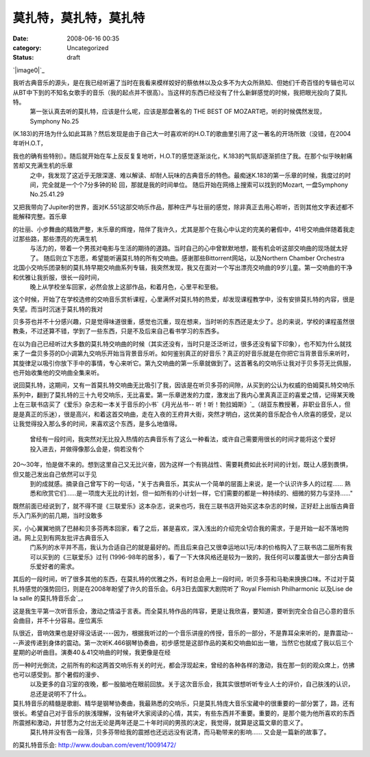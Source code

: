 莫扎特，莫扎特，莫扎特
######################
:date: 2008-06-16 00:35
:category: Uncategorized
:status: draft

`|image0|`_

我听古典音乐的源头，是在我已经听遍了当时在我看来模样姣好的蔡依林以及众多不为大众所熟知、但她们千奇百怪的专辑也可以从BT中下到的不知名女歌手的音乐（我的起点并不很高）。当这样的东西已经没有了什么新鲜感觉的时候，我把眼光投向了莫扎特。
 第一张认真去听的莫扎特，应该是什么呢，应该是那盘著名的 THE BEST OF MOZART吧，听的时候偶然发现，Symphony No.25

(K.183)的开场为什么如此耳熟？然后发现是由于自己大一时喜欢听的H.O.T的歌曲里引用了这一著名的开场所致（没错，在2004年听H.O.T，

我也的确有些特别）。随后就开始在车上反反复复地听，H.O.T的感觉逐渐淡化，K.183的气氛却逐渐抓住了我。在那个似乎映射痛苦却又充满生机的乐章
 之中，我发现了这近乎无限深邃、难以解读、却耐人玩味的古典音乐的特色。最痴迷K.183的第一乐章的时候，我度过的时间，完全就是一个个7分多钟的轮
 回，那就是我的时间单位。
 随后开始在网络上搜索可以找到的Mozart,
 一盘Symphony No.25.41.29

又把我带向了Jupiter的世界，面对K.551这部交响乐作品，那种庄严与壮丽的感觉，除非真正去用心聆听，否则其他文字表述都不能解释完整。首乐章

的壮丽、小步舞曲的精致严整，末乐章的辉煌，陪伴了我许久，尤其是那个在我心中认定的完美的暑假中，41号交响曲伴随着我走过那些路，那些漂亮的充满生机
 与活力的，带着一个男孩对电影与生活的期待的道路。当时自己的心中曾默默地想，能有机会听这部交响曲的现场就太好了。
 随后则立下志愿，希望能听遍莫扎特的所有交响曲。感谢那些Bittorrent网站，以及Northern Chamber Orchestra

北国小交响乐团录制的莫扎特早期交响曲系列专辑，我突然发现，我又在面对一个写出漂亮交响曲的9岁儿童。第一交响曲的干净和优雅让我折服，很长一段时间，
 晚上从学校坐车回家，必然会放上这部作品，和着月色，心里平和至极。

这个时候，开始了在学校选修的交响音乐赏析课程，心里满怀对莫扎特的热爱，却发现课程教学中，没有安排莫扎特的内容，很是失望。而当时沉迷于莫扎特的我对

贝多芬也并不十分感兴趣，只是觉得味道很重，感觉也沉重，现在想来，当时听的东西还是太少了。总的来说，学校的课程虽然很教条，不过还算不错，学到了一些东西，只是不及后来自己看书学习的东西多。

在以为自己已经听过大多数的莫扎特交响曲的时候（其实还没有，当时只是泛泛听过，很多还没有留下印象），也不知为什么就找来了一盘贝多芬的D小调第九交响乐开始当背景音乐听。如何鉴别真正的好音乐？真正的好音乐就是在你把它当背景音乐来听时，其旋律足以吸引你放下手中的事情，专心来听它。第九交响曲的第一乐章就做到了。这首著名的交响乐让我对于贝多芬无比佩服，也开始收集他的交响曲全集来听。

说回莫扎特，这期间，又有一首莫扎特交响曲无比吸引了我，因该是在听贝多芬的间隙，从买到的公认为权威的伯姆莫扎特交响乐系列中，翻到了莫扎特的三十九号交响乐，无比喜爱。第一乐章迸发的力度，激发出了我内心里真真正正的喜爱之情，记得某天晚上在三联书店买了《爱乐》杂志和一本关于音乐的小书`《月光丛书--
听！听！勃拉姆斯》`_（胡亚东教授著，非职业音乐人，但是是真正的乐迷），很是高兴，和着这首交响曲，走在入夜的王府井大街，突然才明白，这优美的音乐配合令人欣喜的感受，足以让我觉得投入那么多的时间，来喜欢这个东西，是多么地值得。
 曾经有一段时间，我突然对无比投入热情的古典音乐有了这么一种看法，或许自己需要用很长的时间才能将这个爱好投入进去，并做得像那么会是，倘若没有个

20～30年，怕是做不来的。想到这里自己又无比兴奋，因为这样一个有挑战性、需要耗费如此长时间的计划，既让人感到畏惧，但又能己发出自己依然可以于见
 到的成就感。摘录自己曾写下的一句话，"关于古典音乐，其实从一个简单的层面上来说，是一个认识许多人的过程......
 熟悉和欣赏它们......是一项庞大无比的计划，但一如所有的小计划一样，它们需要的都是一种持续的、细微的努力与坚持......"

既然前面已经说到了，就不得不提《三联爱乐》这本杂志，说来也巧，我在三联书店开始买这本杂志的时候，正好赶上出版古典音乐入门系列的前几期，当时没敢多

买，小心翼翼地挑了巴赫和贝多芬两本回家，看了之后，甚是喜欢，深入浅出的介绍完全切合我的需求，于是开始一起不落地购进。网上见到有网友批评古典音乐入
 门系列的水平并不高，我认为合适自己的就是最好的。而且后来自己又很幸运地以1元/本的价格购入了三联书店二层所有我可以买到的《三联爱乐》过刊
 (1996-98年的居多），看了一下大体风格还是较为一致的，我任何可以覆盖很大一部分古典音乐爱好者的需求。

其后的一段时间，听了很多其他的东西，在莫扎特的优雅之外，有时总会用上一段时间，听贝多芬和马勒来换换口味。不过对于莫扎特感觉的强势回归，则是在2008年盼望了许久的音乐会。6月3日去国家大剧院听了`Royal
Flemish Philharmonic 以及Lise de la salle 的莫扎特音乐会`_，

这是我生平第一次听音乐会，激动之情溢于言表。而全莫扎特作品的阵容，更是让我欣喜，要知道，要听到完全合自己心意的音乐会曲目，并不十分容易。座位离乐

队很近，音响效果也是好得没话说----因为，根据我听过的一个音乐讲座的传授，音乐的一部分，不是靠耳朵来听的，是靠震动----声波传递到身体的震动。第一次听K.466钢琴协奏曲，初步感觉是这部作品的美和交响曲如出一辙，当然它也就成了我以后三个星期的必听曲目。演奏40＆41交响曲的时候，我更像是在经

历一种时光倒流，之前所有的和这两首交响乐有关的时光，都会浮现起来，曾经的各种各样的激动，我在那一刻的观众席上，仿拂也可以感受到。那个暑假的漫步、
 以及更多的自习室的夜晚，都一股脑地在眼前回放。关于这次音乐会，我其实很想听听专业人士的评价，自己肤浅的认识，总还是说明不了什么。

莫扎特音乐的精髓是歌剧、精华是钢琴协奏曲，我最熟悉的交响乐，只是莫扎特庞大音乐宝藏中的很重要的一部分罢了，路，还有很长。希望自己对于音乐的肤浅理解，没有破坏大家阅读的心情，其实，有些东西并不重要。重要的，是那个能为他所喜欢的东西所震撼和激动，并甘愿为之付出无论是两年还是二十年时间的男孩的决定，我觉得，就算是这篇文章的意义了。
 莫扎特并没有告一段落，贝多芬带给我的震撼也还远远没有说清，而马勒带来的影响...... 又会是一篇新的故事了。

.. _|image1|: http://www.footbig.com/photo/143818
.. _《月光丛书-- 听！听！勃拉姆斯》: http://www.douban.com/subject/1166901/
.. _Royal Flemish Philharmonic 以及Lise de la salle
的莫扎特音乐会: http://www.douban.com/event/10091472/

.. |image0| image:: http://fleet1.footbig.com/1304/m/d6/b6/d6b66d6939cdc4cf4e53337d664a041d-2711.jpg
.. |image1| image:: http://fleet1.footbig.com/1304/m/d6/b6/d6b66d6939cdc4cf4e53337d664a041d-2711.jpg
